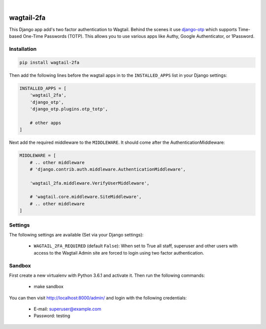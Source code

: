.. start-no-pypi

.. image:: https://travis-ci.org/LabD/wagtail-2fa.svg?branch=master
    :target: https://travis-ci.org/LabD/wagtail-2fa

.. image:: http://codecov.io/github/LabD/wagtail-2fa/coverage.svg?branch=master
    :target: http://codecov.io/github/LabD/wagtail-2fa?branch=master

.. image:: https://img.shields.io/pypi/v/wagtail-2fa.svg
    :target: https://pypi.python.org/pypi/wagtail-2fa/

.. image:: https://img.shields.io/github/stars/labd/wagtail-2fa.svg?style=social&logo=github
    :target: https://github.com/LabD/wagtail-2fa/stargazers

|

.. end-no-pypi

===========
wagtail-2fa
===========

This Django app add's two factor authentication to Wagtail. Behind the scenes
it use django-otp_ which supports Time-based One-Time Passwords (TOTP). This
allows you to use various apps like Authy, Google Authenticator, or
1Password.


.. _django-otp: https://django-otp-official.readthedocs.io


Installation
============

.. code-block:: shell

   pip install wagtail-2fa


Then add the following lines before the wagtail apps in to the
``INSTALLED_APPS`` list in your Django settings:

.. code-block:: python

    INSTALLED_APPS = [
        'wagtail_2fa',
        'django_otp',
        'django_otp.plugins.otp_totp',

        # other apps
    ]


Next add the required middleware to the ``MIDDLEWARE``. It should come
after the AuthenticationMiddleware:

.. code-block:: python

    MIDDLEWARE = [
        # .. other middleware
        # 'django.contrib.auth.middleware.AuthenticationMiddleware',

        'wagtail_2fa.middleware.VerifyUserMiddleware',

        # 'wagtail.core.middleware.SiteMiddleware',
        # .. other middleware
    ]


Settings
========

The following settings are available (Set via your Django settings):

    - ``WAGTAIL_2FA_REQUIRED`` (default ``False``): When set to True all
      staff, superuser and other users with access to the Wagtail Admin site
      are forced to login using two factor authentication.


Sandbox
=======
First create a new virtualenv with Python 3.6.1 and activate it. Then run
the following commands:

    - make sandbox

You can then visit http://localhost:8000/admin/ and login with the following
credentials:

    - E-mail: superuser@example.com
    - Password: testing